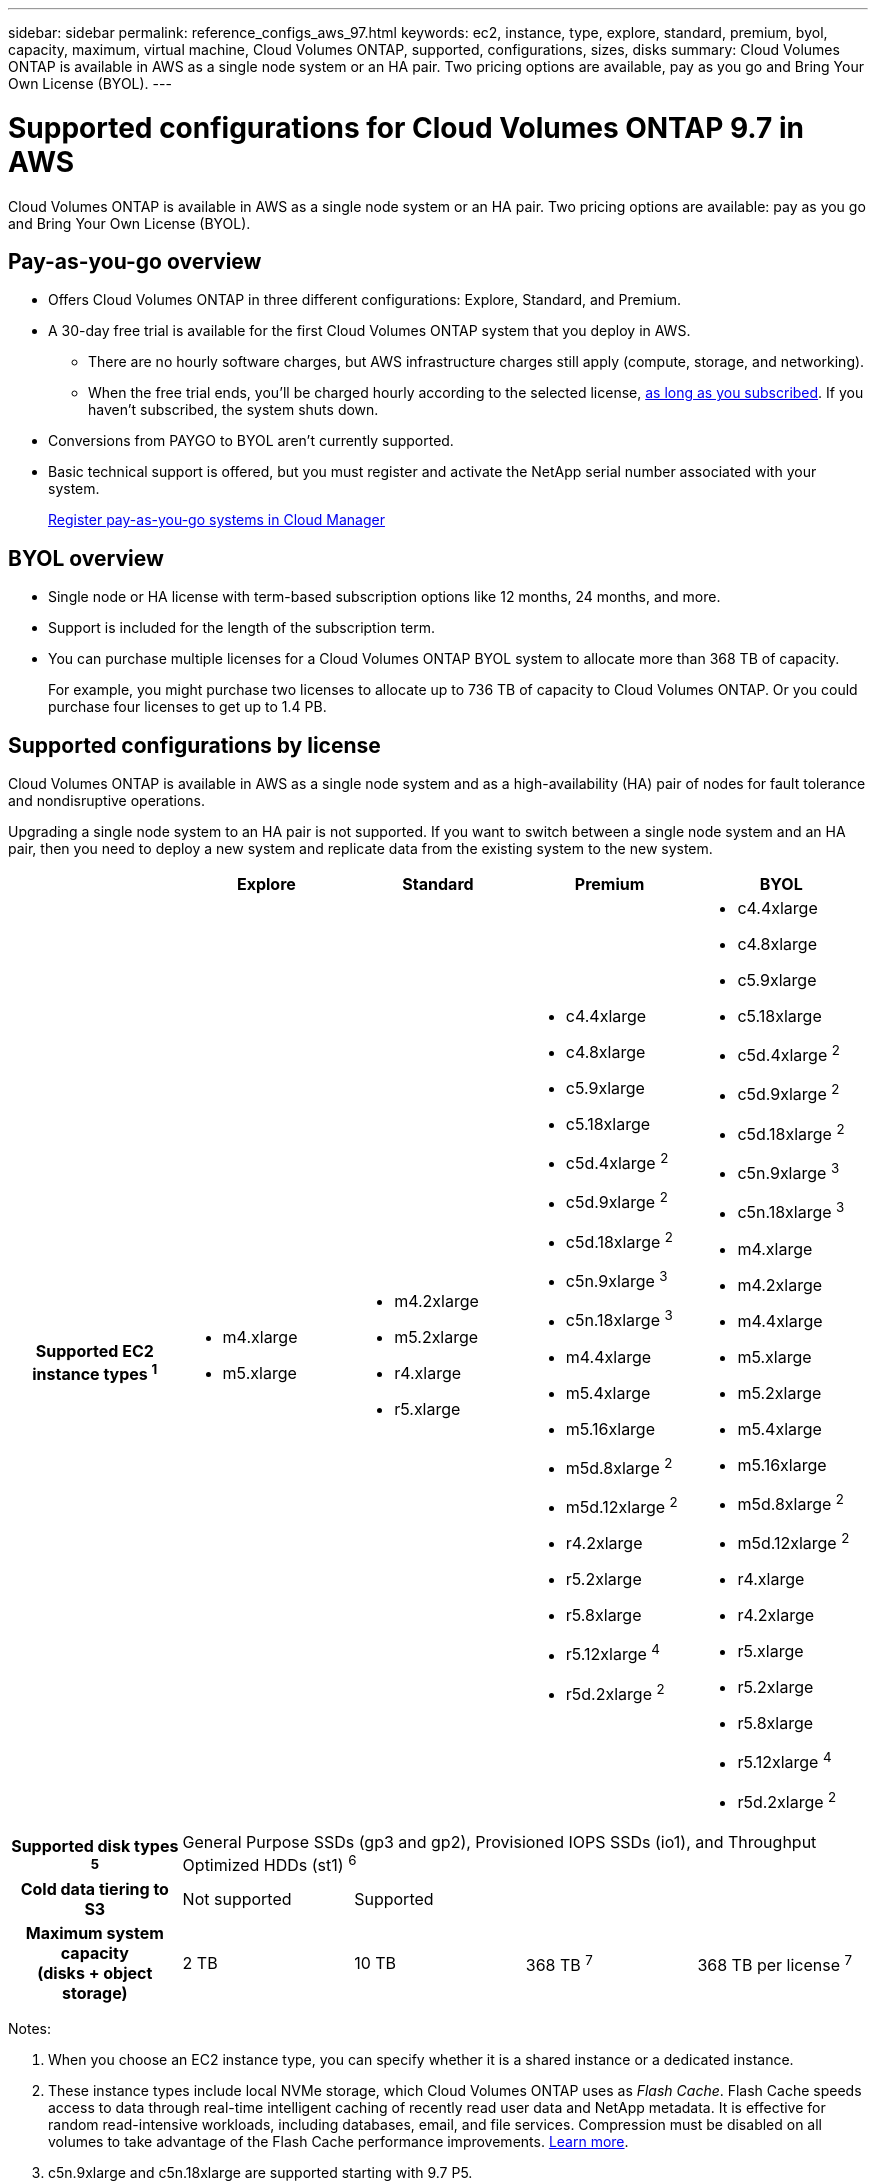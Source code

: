 ---
sidebar: sidebar
permalink: reference_configs_aws_97.html
keywords: ec2, instance, type, explore, standard, premium, byol, capacity, maximum, virtual machine, Cloud Volumes ONTAP, supported, configurations, sizes, disks
summary: Cloud Volumes ONTAP is available in AWS as a single node system or an HA pair. Two pricing options are available, pay as you go and Bring Your Own License (BYOL).
---

= Supported configurations for Cloud Volumes ONTAP 9.7 in AWS
:hardbreaks:
:nofooter:
:icons: font
:linkattrs:
:imagesdir: ./media/

[.lead]
Cloud Volumes ONTAP is available in AWS as a single node system or an HA pair. Two pricing options are available: pay as you go and Bring Your Own License (BYOL).

== Pay-as-you-go overview

* Offers Cloud Volumes ONTAP in three different configurations: Explore, Standard, and Premium.
* A 30-day free trial is available for the first Cloud Volumes ONTAP system that you deploy in AWS.
** There are no hourly software charges, but AWS infrastructure charges still apply (compute, storage, and networking).
** When the free trial ends, you'll be charged hourly according to the selected license, https://aws.amazon.com/marketplace/pp/B07QX2QLXX[as long as you subscribed^]. If you haven't subscribed, the system shuts down.
* Conversions from PAYGO to BYOL aren't currently supported.
* Basic technical support is offered, but you must register and activate the NetApp serial number associated with your system.
+
https://docs.netapp.com/us-en/occm/task_registering.html[Register pay-as-you-go systems in Cloud Manager^]

== BYOL overview

* Single node or HA license with term-based subscription options like 12 months, 24 months, and more.
* Support is included for the length of the subscription term.
* You can purchase multiple licenses for a Cloud Volumes ONTAP BYOL system to allocate more than 368 TB of capacity.
+
For example, you might purchase two licenses to allocate up to 736 TB of capacity to Cloud Volumes ONTAP. Or you could purchase four licenses to get up to 1.4 PB.

== Supported configurations by license

Cloud Volumes ONTAP is available in AWS as a single node system and as a high-availability (HA) pair of nodes for fault tolerance and nondisruptive operations.

Upgrading a single node system to an HA pair is not supported. If you want to switch between a single node system and an HA pair, then you need to deploy a new system and replicate data from the existing system to the new system.

[cols=5*,cols="h,d,d,d,d",options="header"]
|===
|
| Explore
| Standard
| Premium
| BYOL

| Supported EC2 instance types ^1^
a|
* m4.xlarge
* m5.xlarge

a|
* m4.2xlarge
* m5.2xlarge
* r4.xlarge
* r5.xlarge

a|
* c4.4xlarge
* c4.8xlarge
* c5.9xlarge
* c5.18xlarge
* c5d.4xlarge ^2^
* c5d.9xlarge ^2^
* c5d.18xlarge ^2^
* c5n.9xlarge ^3^
* c5n.18xlarge ^3^
* m4.4xlarge
* m5.4xlarge
* m5.16xlarge
* m5d.8xlarge ^2^
* m5d.12xlarge ^2^
* r4.2xlarge
* r5.2xlarge
* r5.8xlarge
* r5.12xlarge ^4^
* r5d.2xlarge ^2^

a|
* c4.4xlarge
* c4.8xlarge
* c5.9xlarge
* c5.18xlarge
* c5d.4xlarge ^2^
* c5d.9xlarge ^2^
* c5d.18xlarge ^2^
* c5n.9xlarge ^3^
* c5n.18xlarge ^3^
* m4.xlarge
* m4.2xlarge
* m4.4xlarge
* m5.xlarge
* m5.2xlarge
* m5.4xlarge
* m5.16xlarge
* m5d.8xlarge ^2^
* m5d.12xlarge ^2^
* r4.xlarge
* r4.2xlarge
* r5.xlarge
* r5.2xlarge
* r5.8xlarge
* r5.12xlarge ^4^
* r5d.2xlarge ^2^

| Supported disk types ^5^ 4+| General Purpose SSDs (gp3 and gp2), Provisioned IOPS SSDs (io1), and Throughput Optimized HDDs (st1) ^6^

| Cold data tiering to S3 | Not supported 3+| Supported

| Maximum system capacity
(disks + object storage) | 2 TB | 10 TB | 368 TB ^7^ | 368 TB per license ^7^

|===

Notes:

. When you choose an EC2 instance type, you can specify whether it is a shared instance or a dedicated instance.

. These instance types include local NVMe storage, which Cloud Volumes ONTAP uses as _Flash Cache_. Flash Cache speeds access to data through real-time intelligent caching of recently read user data and NetApp metadata. It is effective for random read-intensive workloads, including databases, email, and file services. Compression must be disabled on all volumes to take advantage of the Flash Cache performance improvements. https://docs.netapp.com/us-en/occm/concept_flash_cache.html[Learn more^].

. c5n.9xlarge and c5n.18xlarge are supported starting with 9.7 P5.

. The r5.12xlarge instance type has a known limitation with supportability. If a node unexpectedly reboots due to a panic, the system might not collect core files used to troubleshoot and root cause the problem. The customer accepts the risks and limited support terms and bears all support responsibility if this condition occurs.

. Enhanced write performance is enabled when using SSDs with Cloud Volumes ONTAP Standard, Premium, and BYOL.

. Tiering data to object storage is not recommended when using Throughput Optimized HDDs (st1).

. For some HA configurations, disk limits prevent you from reaching the 368 TB capacity limit by using disks alone. In those cases, you can reach the 368 TB capacity limit by https://docs.netapp.com/us-en/occm/concept_data_tiering.html[tiering inactive data to object storage^]. For information about disk limits, refer to link:reference_limits_aws_97.html[storage limits].

. For AWS region support, see https://cloud.netapp.com/cloud-volumes-global-regions[Cloud Volumes Global Regions^].

. Cloud Volumes ONTAP can run on either a Reserved or On-demand VM instance from your cloud provider. Solutions that use other VM instance types aren't supported.

== Supported disk sizes

In AWS, an aggregate can contain up to 6 disks that are all the same type and size.

[cols=3*,options="header"]
|===

| General Purpose SSD (gp3 and gp2)
| Provisioned IOPS SSD (io1)
| Throughput Optimized HDD (st1)

a|
* 100 GB
* 500 GB
* 1 TB
* 2 TB
* 4 TB
* 6 TB
* 8 TB
* 16 TB

a|
* 100 GB
* 500 GB
* 1 TB
* 2 TB
* 4 TB
* 6 TB
* 8 TB
* 16 TB

a|
* 500 GB
* 1 TB
* 2 TB
* 4 TB
* 6 TB
* 8 TB
* 16 TB

|===
